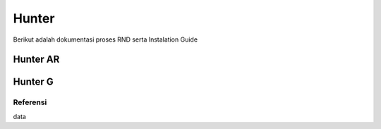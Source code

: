 ======
Hunter
======
Berikut adalah dokumentasi proses RND serta Instalation Guide 

Hunter AR
=========
Hunter G
========


Referensi
---------
data

